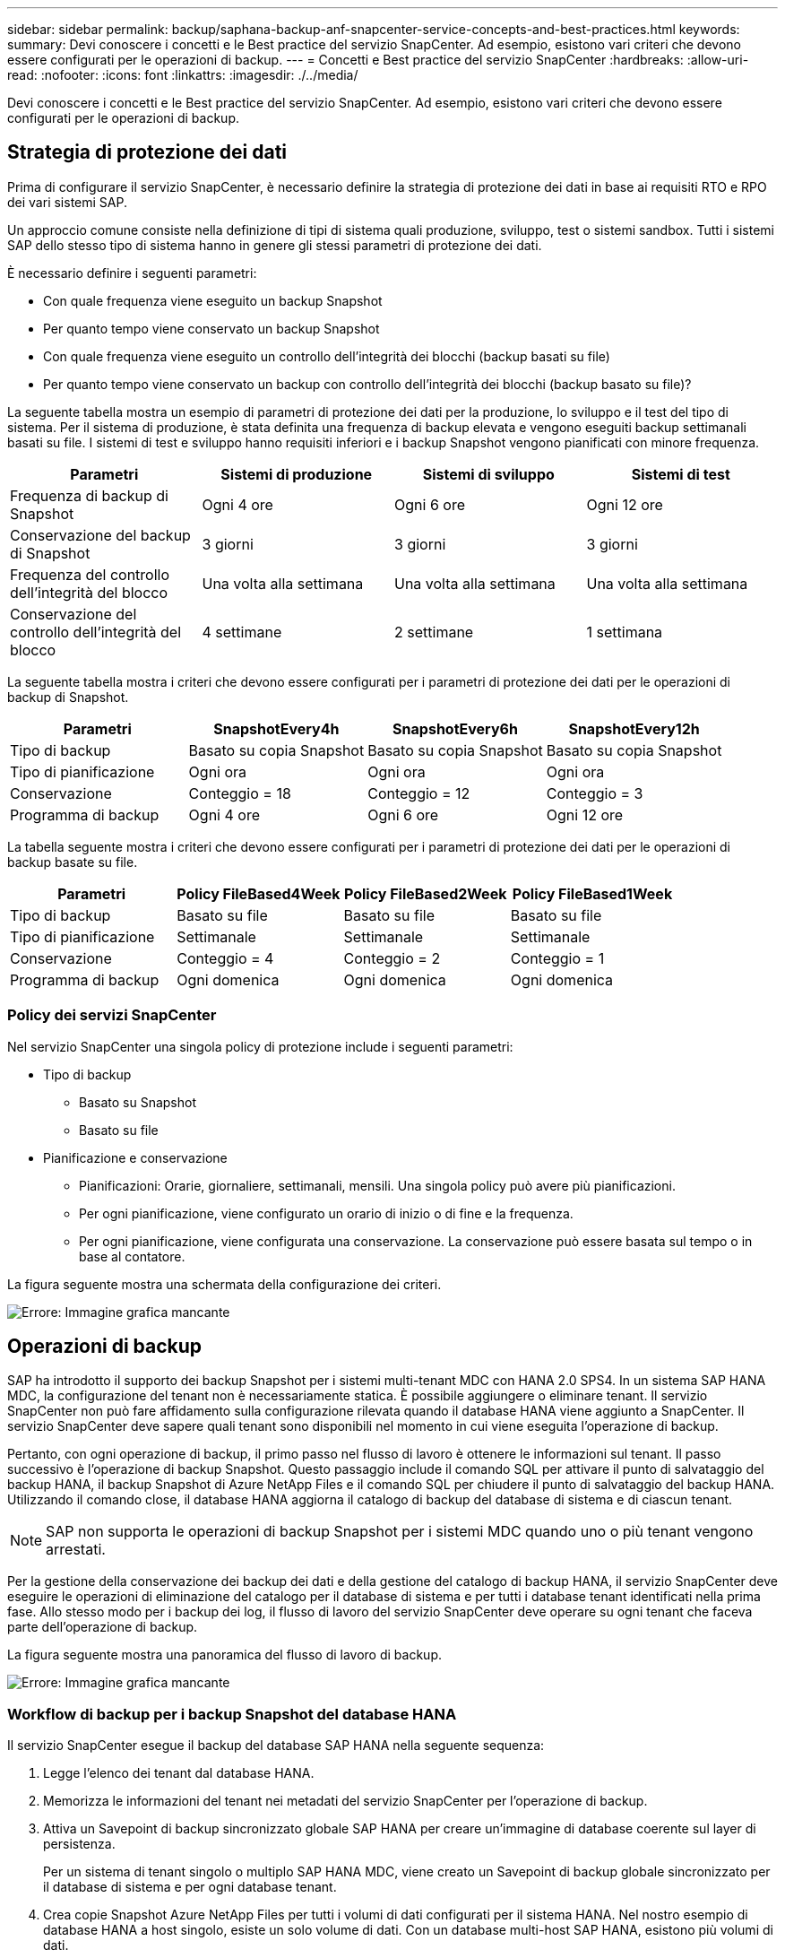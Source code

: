 ---
sidebar: sidebar 
permalink: backup/saphana-backup-anf-snapcenter-service-concepts-and-best-practices.html 
keywords:  
summary: Devi conoscere i concetti e le Best practice del servizio SnapCenter. Ad esempio, esistono vari criteri che devono essere configurati per le operazioni di backup. 
---
= Concetti e Best practice del servizio SnapCenter
:hardbreaks:
:allow-uri-read: 
:nofooter: 
:icons: font
:linkattrs: 
:imagesdir: ./../media/


[role="lead"]
Devi conoscere i concetti e le Best practice del servizio SnapCenter. Ad esempio, esistono vari criteri che devono essere configurati per le operazioni di backup.



== Strategia di protezione dei dati

Prima di configurare il servizio SnapCenter, è necessario definire la strategia di protezione dei dati in base ai requisiti RTO e RPO dei vari sistemi SAP.

Un approccio comune consiste nella definizione di tipi di sistema quali produzione, sviluppo, test o sistemi sandbox. Tutti i sistemi SAP dello stesso tipo di sistema hanno in genere gli stessi parametri di protezione dei dati.

È necessario definire i seguenti parametri:

* Con quale frequenza viene eseguito un backup Snapshot
* Per quanto tempo viene conservato un backup Snapshot
* Con quale frequenza viene eseguito un controllo dell'integrità dei blocchi (backup basati su file)
* Per quanto tempo viene conservato un backup con controllo dell'integrità dei blocchi (backup basato su file)?


La seguente tabella mostra un esempio di parametri di protezione dei dati per la produzione, lo sviluppo e il test del tipo di sistema. Per il sistema di produzione, è stata definita una frequenza di backup elevata e vengono eseguiti backup settimanali basati su file. I sistemi di test e sviluppo hanno requisiti inferiori e i backup Snapshot vengono pianificati con minore frequenza.

|===
| Parametri | Sistemi di produzione | Sistemi di sviluppo | Sistemi di test 


| Frequenza di backup di Snapshot | Ogni 4 ore | Ogni 6 ore | Ogni 12 ore 


| Conservazione del backup di Snapshot | 3 giorni | 3 giorni | 3 giorni 


| Frequenza del controllo dell'integrità del blocco | Una volta alla settimana | Una volta alla settimana | Una volta alla settimana 


| Conservazione del controllo dell'integrità del blocco | 4 settimane | 2 settimane | 1 settimana 
|===
La seguente tabella mostra i criteri che devono essere configurati per i parametri di protezione dei dati per le operazioni di backup di Snapshot.

|===
| Parametri | SnapshotEvery4h | SnapshotEvery6h | SnapshotEvery12h 


| Tipo di backup | Basato su copia Snapshot | Basato su copia Snapshot | Basato su copia Snapshot 


| Tipo di pianificazione | Ogni ora | Ogni ora | Ogni ora 


| Conservazione | Conteggio = 18 | Conteggio = 12 | Conteggio = 3 


| Programma di backup | Ogni 4 ore | Ogni 6 ore | Ogni 12 ore 
|===
La tabella seguente mostra i criteri che devono essere configurati per i parametri di protezione dei dati per le operazioni di backup basate su file.

|===
| Parametri | Policy FileBased4Week | Policy FileBased2Week | Policy FileBased1Week 


| Tipo di backup | Basato su file | Basato su file | Basato su file 


| Tipo di pianificazione | Settimanale | Settimanale | Settimanale 


| Conservazione | Conteggio = 4 | Conteggio = 2 | Conteggio = 1 


| Programma di backup | Ogni domenica | Ogni domenica | Ogni domenica 
|===


=== Policy dei servizi SnapCenter

Nel servizio SnapCenter una singola policy di protezione include i seguenti parametri:

* Tipo di backup
+
** Basato su Snapshot
** Basato su file


* Pianificazione e conservazione
+
** Pianificazioni: Orarie, giornaliere, settimanali, mensili. Una singola policy può avere più pianificazioni.
** Per ogni pianificazione, viene configurato un orario di inizio o di fine e la frequenza.
** Per ogni pianificazione, viene configurata una conservazione. La conservazione può essere basata sul tempo o in base al contatore.




La figura seguente mostra una schermata della configurazione dei criteri.

image:saphana-backup-anf-image10.png["Errore: Immagine grafica mancante"]



== Operazioni di backup

SAP ha introdotto il supporto dei backup Snapshot per i sistemi multi-tenant MDC con HANA 2.0 SPS4. In un sistema SAP HANA MDC, la configurazione del tenant non è necessariamente statica. È possibile aggiungere o eliminare tenant. Il servizio SnapCenter non può fare affidamento sulla configurazione rilevata quando il database HANA viene aggiunto a SnapCenter. Il servizio SnapCenter deve sapere quali tenant sono disponibili nel momento in cui viene eseguita l'operazione di backup.

Pertanto, con ogni operazione di backup, il primo passo nel flusso di lavoro è ottenere le informazioni sul tenant. Il passo successivo è l'operazione di backup Snapshot. Questo passaggio include il comando SQL per attivare il punto di salvataggio del backup HANA, il backup Snapshot di Azure NetApp Files e il comando SQL per chiudere il punto di salvataggio del backup HANA. Utilizzando il comando close, il database HANA aggiorna il catalogo di backup del database di sistema e di ciascun tenant.


NOTE: SAP non supporta le operazioni di backup Snapshot per i sistemi MDC quando uno o più tenant vengono arrestati.

Per la gestione della conservazione dei backup dei dati e della gestione del catalogo di backup HANA, il servizio SnapCenter deve eseguire le operazioni di eliminazione del catalogo per il database di sistema e per tutti i database tenant identificati nella prima fase. Allo stesso modo per i backup dei log, il flusso di lavoro del servizio SnapCenter deve operare su ogni tenant che faceva parte dell'operazione di backup.

La figura seguente mostra una panoramica del flusso di lavoro di backup.

image:saphana-backup-anf-image11.jpg["Errore: Immagine grafica mancante"]



=== Workflow di backup per i backup Snapshot del database HANA

Il servizio SnapCenter esegue il backup del database SAP HANA nella seguente sequenza:

. Legge l'elenco dei tenant dal database HANA.
. Memorizza le informazioni del tenant nei metadati del servizio SnapCenter per l'operazione di backup.
. Attiva un Savepoint di backup sincronizzato globale SAP HANA per creare un'immagine di database coerente sul layer di persistenza.
+
Per un sistema di tenant singolo o multiplo SAP HANA MDC, viene creato un Savepoint di backup globale sincronizzato per il database di sistema e per ogni database tenant.

. Crea copie Snapshot Azure NetApp Files per tutti i volumi di dati configurati per il sistema HANA. Nel nostro esempio di database HANA a host singolo, esiste un solo volume di dati. Con un database multi-host SAP HANA, esistono più volumi di dati.
. Registra il backup Snapshot di Azure NetApp Files nel catalogo di backup SAP HANA.
. Elimina il punto di salvataggio del backup SAP HANA.
. Elimina le copie Snapshot di Azure NetApp Files e le voci di backup nel database e nel catalogo di backup SAP HANA in base alla policy di conservazione definita per i backup. Le operazioni del catalogo di backup HANA vengono eseguite per il database di sistema e per tutti i tenant.
. Elimina tutti i backup dei log nel file system e nel catalogo di backup SAP HANA precedenti al backup dei dati meno recente identificato nel catalogo di backup SAP HANA. Queste operazioni vengono eseguite per il database di sistema e per tutti i tenant.




=== Workflow di backup per operazioni di controllo dell'integrità dei blocchi

Il servizio SnapCenter esegue il controllo dell'integrità del blocco nella seguente sequenza:

. Legge l'elenco dei tenant dal database HANA.
. Attiva un'operazione di backup basata su file per il database di sistema e ciascun tenant.
. Elimina i backup basati su file nel proprio database, nel file system e nel catalogo di backup SAP HANA in base alla policy di conservazione definita per le operazioni di controllo dell'integrità dei blocchi. Le operazioni di eliminazione del backup nel file system e nel catalogo di backup HANA vengono eseguite per il database di sistema e per tutti i tenant.
. Elimina tutti i backup dei log nel file system e nel catalogo di backup SAP HANA precedenti al backup dei dati meno recente identificato nel catalogo di backup SAP HANA. Queste operazioni vengono eseguite per il database di sistema e per tutti i tenant.




== Gestione della conservazione dei backup e gestione dei backup di dati e log

La gestione della conservazione dei backup dei dati e la gestione del backup dei log possono essere suddivise in quattro aree principali, tra cui la gestione della conservazione dei dati delle seguenti aree:

* Backup di Snapshot
* Backup basati su file
* Backup dei dati nel catalogo di backup SAP HANA
* Registrare i backup nel catalogo di backup SAP HANA e nel file system


La figura seguente fornisce una panoramica dei diversi flussi di lavoro e delle dipendenze di ciascuna operazione. Le sezioni seguenti descrivono in dettaglio le diverse operazioni.

image:saphana-backup-anf-image12.png["Errore: Immagine grafica mancante"]



=== Gestione della conservazione dei backup Snapshot

Il servizio SnapCenter gestisce la manutenzione dei backup del database SAP HANA e dei backup dei volumi non dati eliminando le copie Snapshot sullo storage e nell'archivio del servizio SnapCenter in base a una conservazione definita nella policy di backup del servizio SnapCenter.

La logica di gestione della conservazione viene eseguita con ogni flusso di lavoro di backup in SnapCenter.

È inoltre possibile eliminare manualmente i backup Snapshot in SnapCenter.



=== Gestione della conservazione dei backup basati su file

Il servizio SnapCenter gestisce la manutenzione dei backup basati su file eliminando i backup sul file system in base a una conservazione definita nella policy di backup del servizio SnapCenter.

La logica di gestione della conservazione viene eseguita con ogni flusso di lavoro di backup in SnapCenter.



=== Gestione della conservazione dei backup dei dati all'interno del catalogo di backup SAP HANA

Quando il servizio SnapCenter elimina qualsiasi backup (basato su snapshot o file), questo backup dei dati viene eliminato anche nel catalogo di backup SAP HANA.



=== Gestione della conservazione dei backup dei log

Il database SAP HANA crea automaticamente i backup dei log. Queste operazioni di backup dei log creano file di backup per ogni singolo servizio SAP HANA in una directory di backup configurata in SAP HANA.

I backup dei log precedenti all'ultimo backup dei dati non sono più necessari per il forward recovery e possono essere cancellati.

Il servizio SnapCenter gestisce la gestione dei backup dei file di log a livello di file system e nel catalogo di backup SAP HANA eseguendo le seguenti attività:

. Legge il catalogo di backup SAP HANA per ottenere l'ID di backup del backup più vecchio basato su file o Snapshot.
. Elimina tutti i backup dei log nel catalogo SAP HANA e il file system che sono più vecchi di questo ID di backup.
+
Il servizio SnapCenter gestisce l'housekeeping solo per i backup creati da SnapCenter. Se vengono creati backup aggiuntivi basati su file al di fuori di SnapCenter, è necessario assicurarsi che i backup basati su file vengano eliminati dal catalogo di backup. Se tale backup dei dati non viene eliminato manualmente dal catalogo di backup, può diventare il backup dei dati meno recente e i backup dei log meno recenti non vengono cancellati fino a quando questo backup basato su file non viene eliminato.




NOTE: Non è possibile disattivare la gestione della conservazione dei backup dei log con la release corrente del servizio SnapCenter.



== Requisiti di capacità per i backup Snapshot

È necessario considerare il tasso di cambiamento di blocco più elevato sul livello di storage rispetto al tasso di cambiamento con i database tradizionali. A causa del processo di Unione delle tabelle HANA dell'archivio di colonne, la tabella completa viene scritta su disco, non solo sui blocchi modificati. I dati della nostra base clienti mostrano un tasso di cambiamento giornaliero compreso tra il 20% e il 50% se vengono eseguiti più backup Snapshot durante il giorno.

